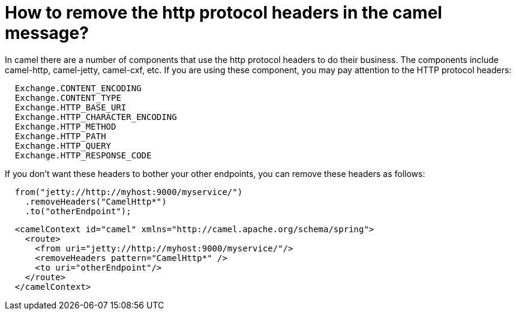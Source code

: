 = How to remove the http protocol headers in the camel message?

In camel there are a number of components that use the http protocol
headers to do their business.
The components include camel-http, camel-jetty, 
camel-cxf, etc.
If you are using these component, you may pay attention to the HTTP
protocol headers:

[source,java]
----
  Exchange.CONTENT_ENCODING
  Exchange.CONTENT_TYPE
  Exchange.HTTP_BASE_URI
  Exchange.HTTP_CHARACTER_ENCODING
  Exchange.HTTP_METHOD
  Exchange.HTTP_PATH
  Exchange.HTTP_QUERY
  Exchange.HTTP_RESPONSE_CODE
----

If you don't want these headers to bother your other endpoints, you can
remove these headers as follows:

[source,java]
----
  from("jetty://http://myhost:9000/myservice/")
    .removeHeaders("CamelHttp*")
    .to("otherEndpoint");
----

[source,xml]
----
  <camelContext id="camel" xmlns="http://camel.apache.org/schema/spring">
    <route>
      <from uri="jetty://http://myhost:9000/myservice/"/>
      <removeHeaders pattern="CamelHttp*" />
      <to uri="otherEndpoint"/>
    </route>
  </camelContext> 
----
